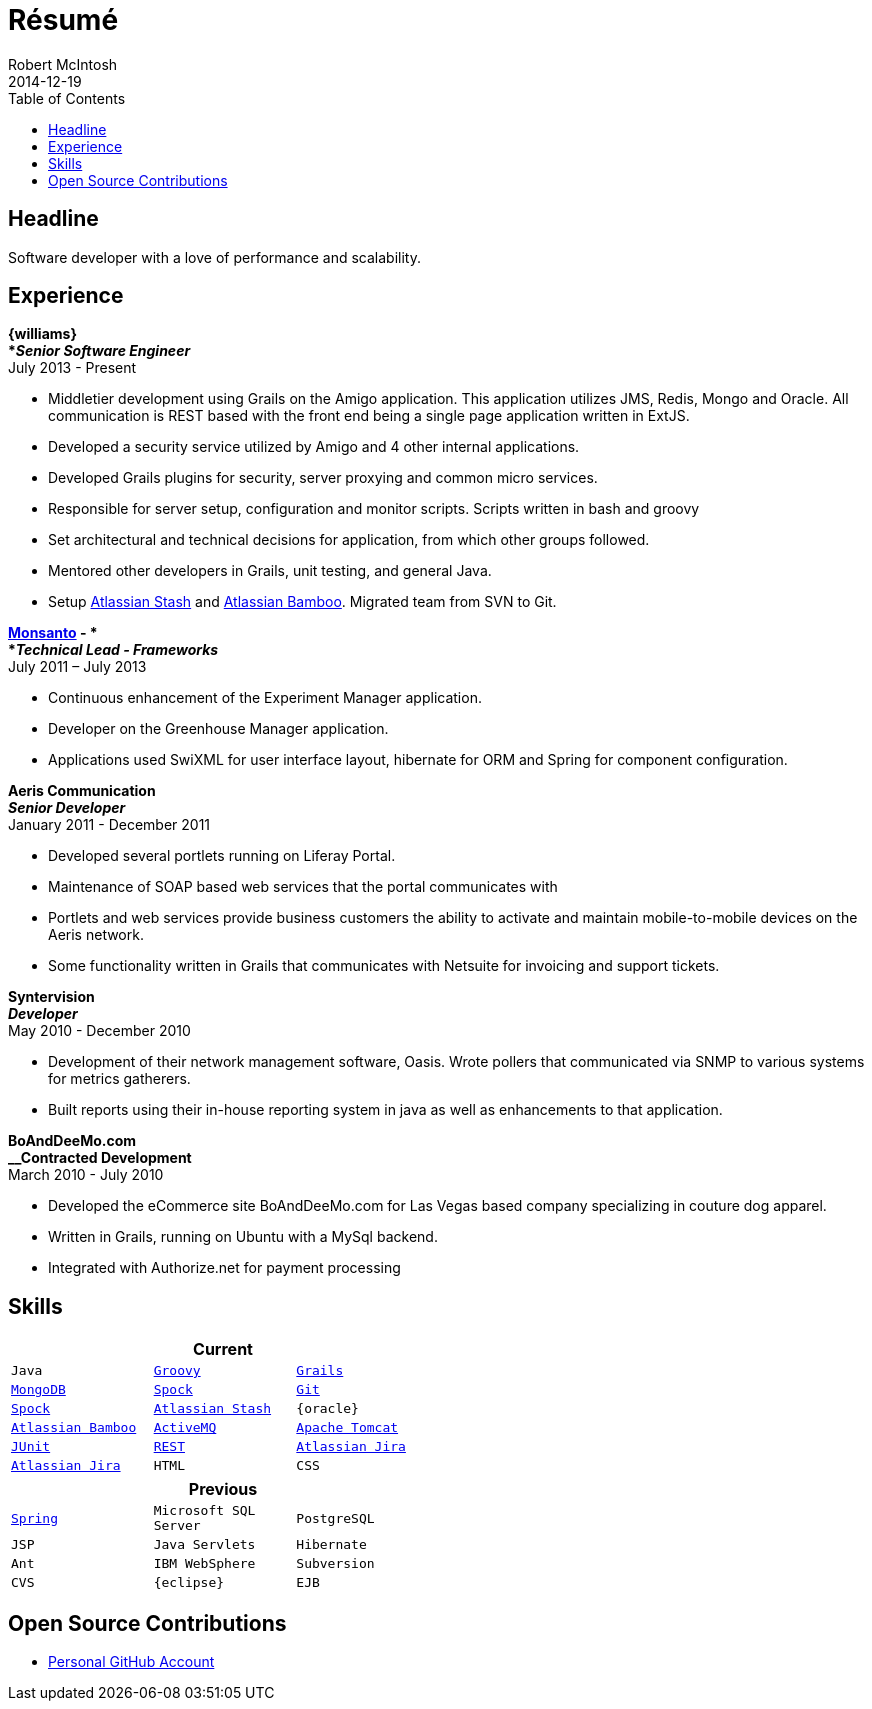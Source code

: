 = Résumé
Robert McIntosh
2014-12-19
:jbake-type: page
:jbake-status: published
:source-highlighter: prettify
:linkattrs:
:id: résumé
:william: http://www.williams.com/[Williams Energy, window="_blank"]
:git: http://git-scm.com/[Git, window="_blank"]
:gradle: http://www.gradle.org/[Gradle, window="_blank"]
:grails: http://grails.org[Grails, window="_blank"]
:groovy: http://groovy.codehaus.org[Groovy, window="_blank"]
:junit: http://junit.org/[JUnit, window="_blank"]
:mongo: http://www.mongodb.org[MongoDB, window="_blank"]
:mysql: http://www.mysql.com/[MySQL, window="_blank"]
:activeMQ: http://www.activemq.com[ActiveMQ, window="_blank"]
:rest: http://en.wikipedia.org/wiki/Representational_state_transfer[REST, window="_blank"]
:jira: https://www.atlassian.com/software/jira["Atlassian Jira", window="_blank"]
:stash: https://www.atlassian.com/software/stash["Atlassian Stash", window="_blank"]
:bamboo: https://www.atlassian.com/software/bamboo["Atlassian Bamboo", window="_blank"]
:spock: https://code.google.com/p/spock/[Spock, window="_blank"]
:spring: http://spring.io[Spring, window="_blank"]
:tomcat: http://tomcat.apache.org/[Apache Tomcat, window="_blank"]
:monsanto: http://www.monsanto.com[Monsanto, window="_blank"]
:icons: font
:toc:
:toc-placement: preambe

toc::[]

== Headline

Software developer with a love of performance and scalability. 

== Experience

[big]*{williams} +
*__Senior Software Engineer__* +
July 2013 - Present

* Middletier development using Grails on the Amigo application. This application utilizes JMS, Redis, Mongo and Oracle. All communication is REST based with the front end being a single page application written in ExtJS.
* Developed a security service utilized by Amigo and 4 other internal applications.
* Developed Grails plugins for security, server proxying and common micro services.
* Responsible for server setup, configuration and monitor scripts. Scripts written in bash and groovy
* Set architectural and technical decisions for application, from which other groups followed.
* Mentored other developers in Grails, unit testing, and general Java.
* Setup {stash} and {bamboo}. Migrated team from SVN to Git.


[big]*{monsanto} - * +
*__Technical Lead - Frameworks__* +
July 2011 – July 2013

* Continuous enhancement of the Experiment Manager application.
* Developer on the Greenhouse Manager application.
* Applications used SwiXML for user interface layout, hibernate for ORM and Spring for component configuration.


[big]*Aeris Communication* +
*__Senior Developer__* +
January 2011 - December 2011

* Developed several portlets running on Liferay Portal.
* Maintenance of SOAP based web services that the portal communicates with
* Portlets and web services provide business customers the ability to activate and maintain mobile-to-mobile devices on the Aeris network.
* Some functionality written in Grails that communicates with Netsuite for invoicing and support tickets.


[big]*Syntervision* +
*__Developer__* +
May 2010 - December 2010

* Development of their network management software, Oasis. Wrote pollers that communicated via SNMP to various systems for metrics gatherers. 
* Built reports using their in-house reporting system in java as well as enhancements to that application.

[big]*BoAndDeeMo.com* +
*__Contracted Development* +
March 2010 - July 2010

* Developed the eCommerce site BoAndDeeMo.com for Las Vegas based company specializing in couture dog apparel.
* Written in Grails, running on Ubuntu with a MySql backend.
* Integrated with Authorize.net for payment processing

== Skills

[width="50%", float="left", cols="^m,^m,^m", frame="topbot", options="header"]
|=======
3+<|Current
|Java |{groovy} |{grails} |{mongo} |{spock}
|{git} |{spock} |{stash} |{oracle} |{bamboo}
|{activeMQ} |{tomcat} |{junit} |{rest} |{jira}
|{jira} |HTML |CSS |JavaScript |{mysql}
|=======

[width="50%", cols="^m,^m,^m", frame="topbot", options="header"]
|=======
3+<|Previous
|{spring} |Microsoft SQL Server| PostgreSQL |JSP
|Java Servlets |Hibernate |Ant
|IBM WebSphere | Subversion |CVS
|{eclipse} |EJB
|=======


== Open Source Contributions

* http://github.com/jdpgrailsdev[Personal GitHub Account, window="_blank"]